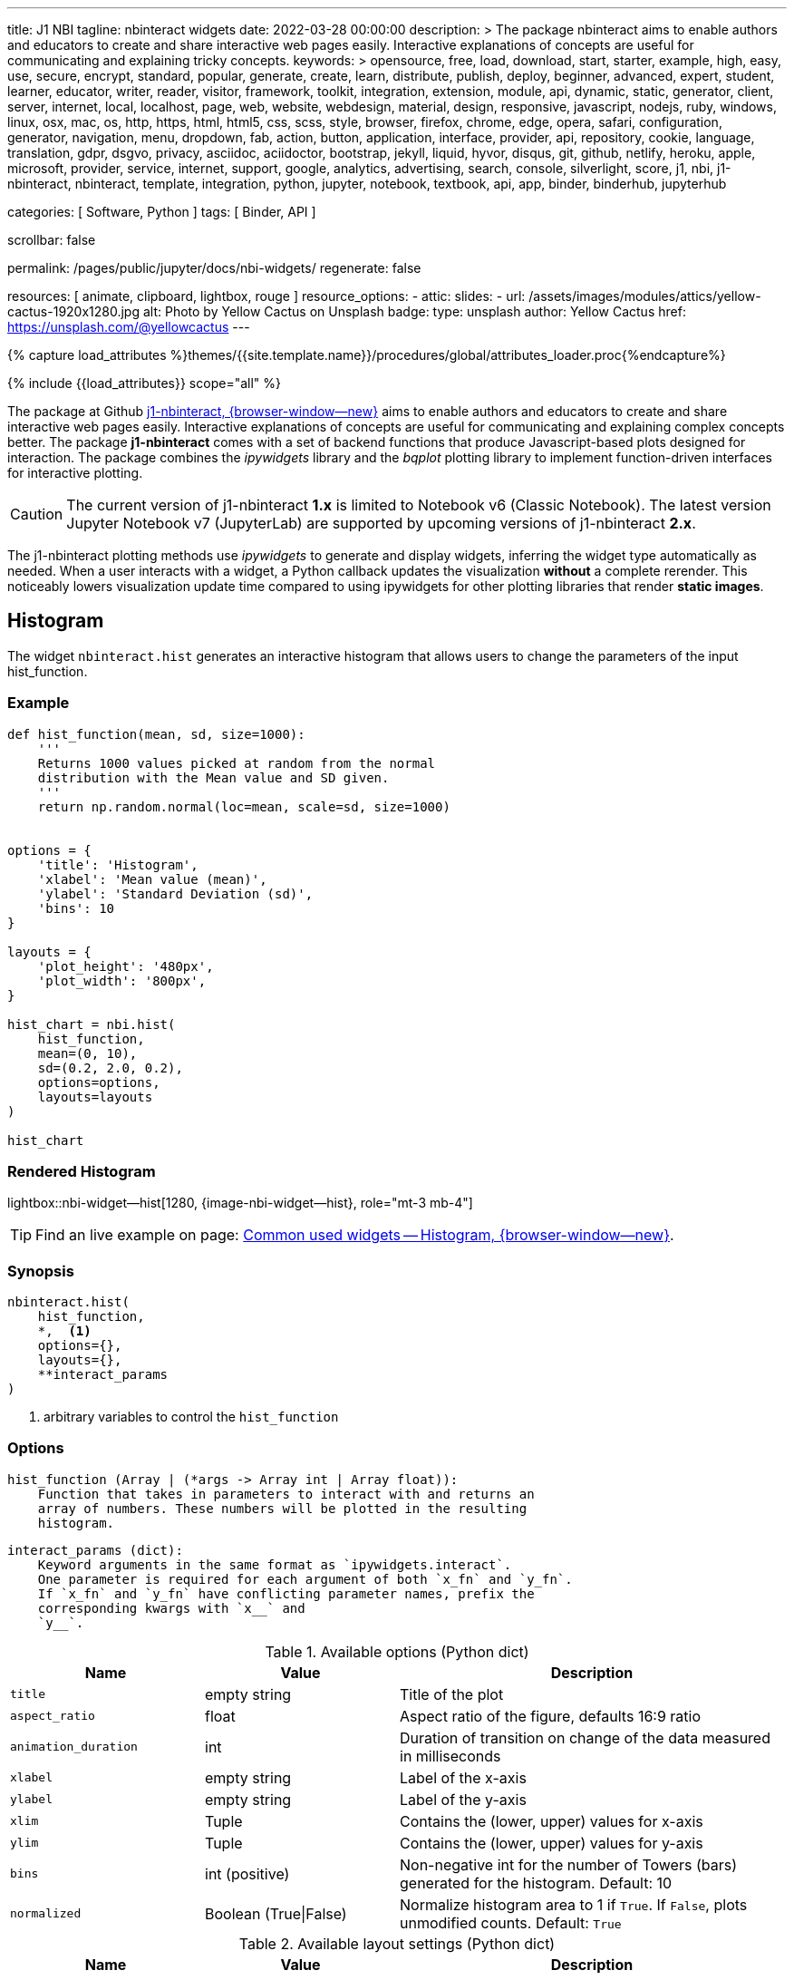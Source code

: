 ---
title:                                  J1 NBI
tagline:                                nbinteract widgets
date:                                   2022-03-28 00:00:00
description: >
                                        The package nbinteract aims to enable authors and educators to create and
                                        share interactive web pages easily. Interactive explanations of concepts are
                                        useful for communicating and explaining tricky concepts.
keywords: >
                                        opensource, free, load, download, start, starter, example,
                                        high, easy, use, secure, encrypt, standard, popular,
                                        generate, create, learn, distribute, publish, deploy,
                                        beginner, advanced, expert, student, learner, educator,
                                        writer, reader, visitor,
                                        framework, toolkit, integration, extension, module, api,
                                        dynamic, static, generator, client, server, internet, local, localhost,
                                        page, web, website, webdesign, material, design, responsive,
                                        javascript, nodejs, ruby, windows, linux, osx, mac, os,
                                        http, https, html, html5, css, scss, style,
                                        browser, firefox, chrome, edge, opera, safari,
                                        configuration, generator, navigation, menu, dropdown, fab, action, button,
                                        application, interface, provider, api, repository,
                                        cookie, language, translation, gdpr, dsgvo, privacy,
                                        asciidoc, aciidoctor, bootstrap, jekyll, liquid,
                                        hyvor, disqus, git, github, netlify, heroku, apple, microsoft,
                                        provider, service, internet, support,
                                        google, analytics, advertising, search, console, silverlight, score,
                                        j1, nbi, j1-nbinteract, nbinteract, template, integration,
                                        python, jupyter, notebook, textbook, api, app,
                                        binder, binderhub, jupyterhub

categories:                             [ Software, Python ]
tags:                                   [ Binder, API ]

scrollbar:                              false

permalink:                              /pages/public/jupyter/docs/nbi-widgets/
regenerate:                             false

resources:                              [ animate, clipboard, lightbox, rouge ]
resource_options:
  - attic:
      slides:
        - url:                          /assets/images/modules/attics/yellow-cactus-1920x1280.jpg
          alt:                          Photo by Yellow Cactus on Unsplash
          badge:
            type:                       unsplash
            author:                     Yellow Cactus
            href:                       https://unsplash.com/@yellowcactus
---

// Page Initializer
// =============================================================================
// Enable the Liquid Preprocessor
:page-liquid:

// Set (local) page attributes here
// -----------------------------------------------------------------------------
// :page--attr:                         <attr-value>
:badges-enabled:                        false
:binder-badges-enabled:                 false
:binder--home:                          https://mybinder.org/
:binder--docs:                          https://mybinder.readthedocs.io/en/latest/
:binder-app-launch--tree:               https://mybinder.org/v2/gh/jekyll-one/j1-binder-repo/main?urlpath=/tree
:binder-app-launch--lab:                https://mybinder.org/v2/gh/jekyll-one/j1-binder-repo/main

//  Load Liquid procedures
// -----------------------------------------------------------------------------
{% capture load_attributes %}themes/{{site.template.name}}/procedures/global/attributes_loader.proc{%endcapture%}

// Load page attributes
// -----------------------------------------------------------------------------
{% include {{load_attributes}} scope="all" %}


// Page content
// ~~~~~~~~~~~~~~~~~~~~~~~~~~~~~~~~~~~~~~~~~~~~~~~~~~~~~~~~~~~~~~~~~~~~~~~~~~~~~
ifeval::[{binder-badges-enabled} == true]
image:/assets/images/badges/myBinder.png[[Binder, link="{binder--home}", {browser-window--new}]
image:/assets/images/badges/docsBinder.png[[Binder, link="{binder--docs}", {browser-window--new}]
endif::[]


// Include sub-documents (if any)
// -----------------------------------------------------------------------------

The package at Github link:{url-j1-repo--j1-nbinteract}[j1-nbinteract, {browser-window--new}]
aims to enable authors and educators to create and share interactive web pages
easily. Interactive explanations of concepts are useful for communicating and
explaining complex concepts better. The package *j1-nbinteract* comes with a
set of backend functions that produce Javascript-based plots designed for
interaction. The package combines the _ipywidgets_ library and the _bqplot_
plotting library to implement function-driven interfaces for interactive
plotting.

CAUTION: The current version of j1-nbinteract *1.x* is limited to Notebook v6
(Classic Notebook). The latest version Jupyter Notebook v7 (JupyterLab) are
supported by upcoming versions of j1-nbinteract *2.x*.

The j1-nbinteract plotting methods use _ipywidgets_ to generate and display
widgets, inferring the widget type automatically as needed. When a user
interacts with a widget, a Python callback updates the visualization *without*
a complete rerender. This noticeably lowers visualization update time compared
to using ipywidgets for other plotting libraries that render *static images*.

== Histogram

The widget `nbinteract.hist` generates an interactive histogram that allows
users to change the parameters of the input hist_function.

=== Example

[source, python, role="noclip"]
----
def hist_function(mean, sd, size=1000):
    '''
    Returns 1000 values picked at random from the normal
    distribution with the Mean value and SD given.
    '''
    return np.random.normal(loc=mean, scale=sd, size=1000)


options = {
    'title': 'Histogram',
    'xlabel': 'Mean value (mean)',
    'ylabel': 'Standard Deviation (sd)',
    'bins': 10
}

layouts = {
    'plot_height': '480px',
    'plot_width': '800px',
}

hist_chart = nbi.hist(
    hist_function,
    mean=(0, 10),
    sd=(0.2, 2.0, 0.2),
    options=options,
    layouts=layouts
)

hist_chart
----

=== Rendered Histogram

lightbox::nbi-widget--hist[1280, {image-nbi-widget--hist}, role="mt-3 mb-4"]

TIP: Find an live example on page:
link:{url-nbinteract-common-widget--histogram}[Common used widgets -- Histogram, {browser-window--new}].

=== Synopsis

[source, python, role="noclip"]
----
nbinteract.hist(
    hist_function,
    *,  <1>
    options={},
    layouts={},
    **interact_params
)
----
<1> arbitrary variables to control the `hist_function`

=== Options

[source, python, role="noclip"]
----
hist_function (Array | (*args -> Array int | Array float)):
    Function that takes in parameters to interact with and returns an
    array of numbers. These numbers will be plotted in the resulting
    histogram.
----

[source, python, role="noclip"]
----
interact_params (dict):
    Keyword arguments in the same format as `ipywidgets.interact`.
    One parameter is required for each argument of both `x_fn` and `y_fn`.
    If `x_fn` and `y_fn` have conflicting parameter names, prefix the
    corresponding kwargs with `x__` and
    `y__`.
----

.Available options (Python dict)
[cols="^3a,^3a,^6a", subs=+macros, options="header", width="100%", role="rtable mt-3"]
|===
|Name |Value |Description

|`title`
|empty string
|Title of the plot

|`aspect_ratio`
|float
|Aspect ratio of the figure, defaults 16:9 ratio

|`animation_duration`
|int
|Duration of transition on change of the data measured in milliseconds

|`xlabel`
|empty string
|Label of the x-axis

|`ylabel`
|empty string
|Label of the y-axis

|`xlim`
|Tuple
|Contains the (lower, upper) values for x-axis

|`ylim`
|Tuple
|Contains the (lower, upper) values for y-axis

|`bins`
|int (positive)
|Non-negative int for the number of Towers (bars) generated for the
histogram. Default: 10

|`normalized`
|Boolean (True\|False)
|Normalize histogram area to 1 if `True`. If `False`, plots unmodified
counts. Default: `True`

|===

.Available layout settings (Python dict)
[cols="^3a,^3a,^6a", subs=+macros, options="header", width="100%", role="rtable mt-3"]
|===
|Name |Value |Description

|`plot_height`
|string
|Specifies the `height` of the plot measured in pixels (px).
Default: 400px

|`plot_width`
|string
|Specifies the `width` of the plot measured in pixels (px).
Default: 640px

|===

== Bar chart

The widget `nbinteract.bar` generates an interactive bar chart that allows
users to change the parameters of the inputs x_fn and y_fn.

=== Example

[source, python, role="noclip"]
----
import nbinteract as nbi
import numpy as np

def x_fn(n):
    return np.arange(n)

def y_fn(xs, offset):
    return xs + offset


options = {
    'ylim': (0, 20),
}

layouts = {
    'plot_height': '480px',
    'plot_width': '800px',
}

bar_chart = nbi.bar(
    x_fn,
    y_fn,
    n=(3, 10),
    offset=(1, 10),
    options=options,
    layouts=layouts
)
# print("Barchart Dataset: ", bar_chart)

bar_chart
----

=== Rendered Bar chart

lightbox::nbi-widget--bar[1280, {image-nbi-widget--bar}, role="mt-3 mb-4"]

TIP: Find an live example on page:
link:{url-nbinteract-common-widget--barchart}[Common used widgets -- Barchart, {browser-window--new}].

=== Synopsis

[source, python, role="noclip"]
----
nbinteract.bar(
    x_fn,
    y_fn,
    *,  <1>
    options={},
    layouts={},
    **interact_params
)
----
<1> arbitrary variables to control the functions `x_fn`  and `y_fn`

=== Options

[source, python, role="noclip"]
----
x_fn (Array | (*args -> Array str | Array int | Array float)):
    If array, uses array values for categories of bar chart.

    If function, must take parameters to interact with and return an
    array of strings or numbers. These will become the categories on
    the x-axis of the bar chart.

y_fn (Array | (Array, *args -> Array int | Array float)):
    If array, uses array values for heights of bars.

    If function, must take in the output of x_fn as its first parameter
    and optionally other parameters to interact with. Must return an
    array of numbers. These will become the heights of the bars on the
    y-axis.
----

.Available options (Python dict)
[cols="^3a,^3a,^6a", subs=+macros, options="header", width="100%", role="rtable mt-3"]
|===
|Name |Value |Description

|`title`
|empty string
|Title of the plot

|`aspect_ratio`
|float
|Aspect ratio of the figure, defaults 16:9 ratio

|`animation_duration`
|int
|Duration of transition on change of the data measured in milliseconds

|`xlabel`
|empty string
|Label of the x-axis

|`ylabel`
|empty string
|Label of the y-axis

|`xlim`
|Tuple
|Contains the (lower, upper) values for x-axis

|`ylim`
|Tuple
|Contains the (lower, upper) values for y-axis

|===

.Available layout settings (Python dict)
[cols="^3a,^3a,^6a", subs=+macros, options="header", width="100%", role="rtable mt-3"]
|===
|Name |Value |Description

|`plot_height`
|string
|Specifies the `height` of the plot measured in pixels (px).
Default: 400px

|`plot_width`
|string
|Specifies the `width` of the plot measured in pixels (px).
Default: 640px

|===


== Interactive Scatter Chart

The widget `nbinteract.scatter_drag` generates an interactive scatter plot
with the best *fit line* plotted over the points. The points can be dragged
by the user and the line will automatically update.

=== Example

[source, python, role="noclip"]
----
import nbinteract as nbi
import numpy as np
from numpy import arange

x_points = np.arange(10)
y_points = np.arange(10) + np.random.rand(10)


options = {
    'title': 'Interactive Scatter Plot',
    'xlabel': 'x-values',
    'ylabel': 'y-values',
    'xlim': (0, 10),
    'ylim': (0, 10),
    'animation_duration': 1000
}

layouts = {
    'plot_height': '480px',
    'plot_width': '800px',
}

scatter_drag = nbi.scatter_drag(
    x_points,
    y_points,
    options=options,
    layouts=layouts
)

scatter_drag
----

=== Rendered Interactive Scatter Chart

lightbox::nbi-widget--scatter-drag[1280, {image-nbi-widget--scatter-drag}, role="mt-3 mb-4"]


TIP: Find an live example on page:
link:{url-nbinteract-common-widget--i_scatter}[Common used widgets -- Interactive Scatter Chart, {browser-window--new}].


=== Synopsis

[source, python, role="noclip"]
----
nbinteract.scatter_drag(
    x_points: 'Array',
    y_points: 'Array',
    options={},
    layouts={}
)
----

=== Options

[source, python, role="noclip"]
----
x_points (Array Number): x-values of points to plot
y_points (Array Number): y-values of points to plot
----

.Available options (Python dict)
[cols="^3a,^3a,^6a", subs=+macros, options="header", width="100%", role="rtable mt-3"]
|===
|Name |Value |Description

|`title`
|empty string
|Title of the plot

|`aspect_ratio`
|float
|Aspect ratio of the figure, defaults 16:9 ratio

|`animation_duration`
|int
|Duration of transition on change of the data measured in milliseconds

|`xlabel`
|empty string
|Label of the x-axis

|`ylabel`
|empty string
|Label of the y-axis

|`xlim`
|Tuple
|Contains the (lower, upper) values for x-axis

|`ylim`
|Tuple
|Contains the (lower, upper) values for y-axis

|===

.Available layout settings (Python dict)
[cols="^3a,^3a,^6a", subs=+macros, options="header", width="100%", role="rtable mt-3"]
|===
|Name |Value |Description

|`plot_height`
|string
|Specifies the `height` of the plot measured in pixels (px).
Default: 400px

|`plot_width`
|string
|Specifies the `width` of the plot measured in pixels (px).
Default: 640px

|===


== Scatter Chart

The widget `nbinteract.scatter` generates an interactive scatter chart that
allows users to change the parameters of the inputs x_fn and y_fn.

=== Example

[source, python, role="noclip"]
----
def x_fn(n):
    return np.random.choice(100, n)

def y_fn(xs):
    return np.random.choice(100, len(xs))


options = {
    'title': 'Scatter Plot',
    'marker': 'circle',
    'animation_duration': 1000,
    'xlabel': 'x-values',
    'ylabel': 'y-values',
    'xlim': (0, 100),
    'ylim': (0, 100)
}

layouts = {
    'plot_height': '480px',
    'plot_width': '800px',
}

scatter_chart = nbi.scatter(
    x_fn,
    y_fn,
    n=(10,200),
    options=options,
    layouts=layouts
)

scatter_chart
----

=== Rendered Scatter Chart

lightbox::nbi-widget--scatter[1280, {image-nbi-widget--scatter}, role="mt-3 mb-4"]

TIP: Find an live example on page:
link:{url-nbinteract-common-widget--scatter}[Common used widgets -- Scatter Chart, {browser-window--new}].


=== Synopsis

[source, python, role="noclip"]
----
nbinteract.scatter(
    x_fn,
    y_fn,
    *,  <1>
    options={},
    layouts={},
    **interact_params
)
----
<1> arbitrary variables to control the functions `x_fn`  and `y_fn`

=== Options

[source, python, role="noclip"]
----
x_fn (Array | (*args -> Array str | Array int | Array float)):
    If array, uses array values for x-coordinates.

    If function, must take parameters to interact with and return an
    array of strings or numbers. These will become the x-coordinates
    of the scatter plot.

y_fn (Array | (Array, *args -> Array int | Array float)):
    If array, uses array values for y-coordinates.

    If function, must take in the output of x_fn as its first parameter
    and optionally other parameters to interact with. Must return an
    array of numbers. These will become the y-coordinates of the
    scatter plot.
----

.Available options (Python dict)
[cols="^3a,^3a,^6a", subs=+macros, options="header", width="100%", role="rtable mt-3"]
|===
|Name |Value |Description

|`title`
|empty string
|Title of the plot

|`aspect_ratio`
|float
|Aspect ratio of the figure, defaults 16:9 ratio

|`animation_duration`
|int
|Duration of transition on change of the data measured in milliseconds

|`xlabel`
|empty string
|Label of the x-axis

|`ylabel`
|empty string
|Label of the y-axis

|`xlim`
|Tuple
|Contains the (lower, upper) values for x-axis

|`ylim`
|Tuple
|Contains the (lower, upper) values for y-axis

|`marker`
|`circle`\|`cross`\|`diamond`\|`square`\|`triangle-down`\|`triangle-up`\|`arrow`\|`rectangle`\|`ellipse`
|Shape of marker plots. Default: `circle`


|===

.Available layout settings (Python dict)
[cols="^3a,^3a,^6a", subs=+macros, options="header", width="100%", role="rtable mt-3"]
|===
|Name |Value |Description

|`plot_height`
|string
|Specifies the `height` of the plot measured in pixels (px).
Default: 400px

|`plot_width`
|string
|Specifies the `width` of the plot measured in pixels (px).
Default: 640px

|===


== Line Chart

Generates an interactive line chart that allows users to change the
parameters of the inputs `x_fn` and `y_fn`. The first two arguments of
`line` are *response functions* that return the x and y-axis coordinates.

Either argument can be *arrays* themselves. Arguments for the response
functions must be passed in as keyword arguments to line in the format
expected by interact. The response function for the y-coordinates will
be called with the x-coordinates as its first argument.

=== Example

[source, python, role="noclip"]
----
import nbinteract as nbi
import numpy as np
from numpy import arange

def x_fn(max):
    return np.arange(0, max + 1)

def y_fn(xs, sd):
    return xs + np.random.normal(0, scale=sd, size=len(xs))


options = {
    'title': 'Line chart',
    'xlabel': 'x-values (max)',
    'ylabel': 'y-values (sd)',
    'xlim': (0, 50),
    'ylim': (-20, 70),
    'animation_duration': 500
}

layouts = {
    'plot_height': '480px',
    'plot_width': '800px',
}

line_chart = nbi.line(
    x_fn,
    y_fn,
    max=(10, 50),
    sd=(0, 10),
    options=options,
    layouts=layouts
)

line_chart
----

=== Rendered Line Chart

lightbox::nbi-widget--line[1280, {image-nbi-widget--line}, role="mt-3 mb-4"]

TIP: Find an live example on page:
link:{url-nbinteract-common-widget--line}[Common used widgets -- Line Chart, {browser-window--new}].


=== Synopsis

[source, python, role="noclip"]
----
nbinteract.line(
    x_fn,
    y_fn,
    *,  <1>
    options={},
    layouts={},
    **interact_params
)
----
<1> arbitrary variables to control the functions `x_fn`  and `y_fn`

=== Options

[source, python, role="noclip"]
----
x_fn (Array | (*args -> Array str | Array int | Array float)):
    If array, uses array values for x-coordinates.

    If function, must take parameters to interact with and return an
    array of strings or numbers. These will become the x-coordinates
    of the line plot.

y_fn (Array | (Array, *args -> Array int | Array float)):
    If array, uses array values for y-coordinates.

    If function, must take in the output of x_fn as its first parameter
    and optionally other parameters to interact with. Must return an
    array of numbers. These will become the y-coordinates of the line
    plot.
----

[source, python, role="noclip"]
----
interact_params (dict):
    Keyword arguments in the same format as `ipywidgets.interact`.
    One parameter is required for each argument of both `x_fn` and `y_fn`.
    If `x_fn` and `y_fn` have conflicting parameter names, prefix the
    corresponding kwargs with `x__` and `y__`
----

.Available options (Python dict)
[cols="^3a,^3a,^6a", subs=+macros, options="header", width="100%", role="rtable mt-3"]
|===
|Name |Value |Description

|`title`
|empty string
|Title of the plot

|`aspect_ratio`
|float
|Aspect ratio of the figure, defaults 16:9 ratio

|`animation_duration`
|int
|Duration of transition on change of the data measured in milliseconds

|`xlabel`
|empty string
|Label of the x-axis

|`ylabel`
|empty string
|Label of the y-axis

|`xlim`
|Tuple
|Contains the (lower, upper) values for x-axis

|`ylim`
|Tuple
|Contains the (lower, upper) values for y-axis

|===

.Available layout settings (Python dict)
[cols="^3a,^3a,^6a", subs=+macros, options="header", width="100%", role="rtable mt-3"]
|===
|Name |Value |Description

|`plot_height`
|string
|Specifies the `height` of the plot measured in pixels (px).
Default: 400px

|`plot_width`
|string
|Specifies the `width` of the plot measured in pixels (px).
Default: 640px

|===

== Multiple Choice

Generates a multiple choice question that allows the user to select an
answer choice and shows whether choice was correct.

=== Example

[source, python, role="noclip"]
----
import nbinteract as nbi

multiple_choice = nbi.multiple_choice(
    question="Select all prime numbers.",
    choices=['12', '3', '31'],
    answers=[1, 2]
)

multiple_choice
----

=== Rendered Multiple Choice

lightbox::nbi-widget--multiple-choice[1280, {image-nbi-widget--multiple-choice}, role="mt-3 mb-4"]

TIP: Find an live example on page:
link:{url-nbinteract-common-widget--multiple_choice}[Common used widgets -- Multiple Choice, {browser-window--new}].

=== Synopsis

[source, python, role="noclip"]
----
nbinteract.multiple_choice(
    question,
    choices,
    answers
)
----

=== Options

.Available options (Python dict)
[cols="^3a,^3a,^6a", subs=+macros, options="header", width="100%", role="rtable mt-3"]
|===
|Name |Value |Description

|`question`
|empty string
|Question text displayed above choices

|`choices`
|list (string)
|Answer choices that user can select

|`answers`
|int \| iterable int
|Either an integer or iterable of integers. Each integer in answers
corresponds to the index of the correct choice in `choices`

|===


== Short Answer

Generates a short answer question that allows user to input an answer in
a textbox and a submit button to check the answer.

=== Example

[source, python, role="noclip"]
----
import nbinteract as nbi

short_answer = nbi.short_answer(
    'What is 1+1?',
    answers='2',
    explanation='1+1 is 2'
)

short_answer
----

=== Rendered Short Answer

lightbox::nbi-widget--short_answer[1280, {image-nbi-widget--short-answer}, role="mt-3 mb-4"]

TIP: Find an live examples on page:
link:{url-nbinteract-common-widget--short_answer}[Common used widgets -- Short Answer, {browser-window--new}].

=== Synopsis

[source, python, role="noclip"]
----
nbinteract.short_answer(
    question,
    answers,
    explanation
)
----

=== Options

.Available options (Python dict)
[cols="^3a,^3a,^6a", subs=+macros, options="header", width="100%", role="rtable mt-3"]
|===
|Name |Value |Description

|`question`
|empty string
|The question being asked

|`answers`
|int \| iterable int
|Either an integer or iterable of integers. Each integer in answers
corresponds to the index of the correct choice in `choices`

|`explanation`
|list (string)
|The explanation to the question is displayed if the user inputs the
correct answer. Default: `None`

|===

